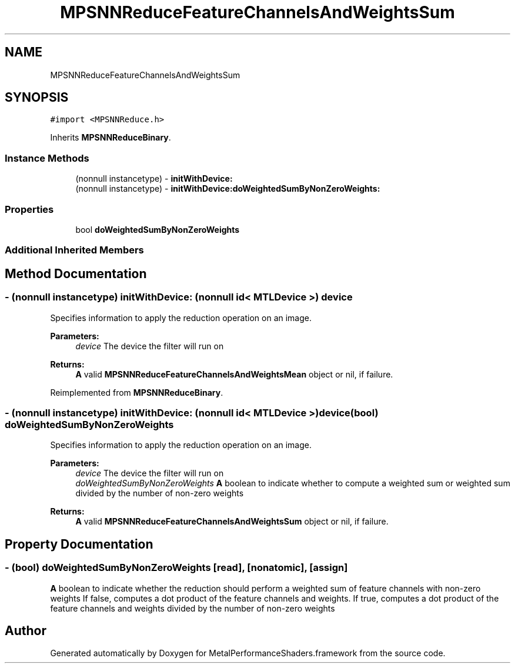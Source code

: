 .TH "MPSNNReduceFeatureChannelsAndWeightsSum" 3 "Thu Feb 8 2018" "Version MetalPerformanceShaders-100" "MetalPerformanceShaders.framework" \" -*- nroff -*-
.ad l
.nh
.SH NAME
MPSNNReduceFeatureChannelsAndWeightsSum
.SH SYNOPSIS
.br
.PP
.PP
\fC#import <MPSNNReduce\&.h>\fP
.PP
Inherits \fBMPSNNReduceBinary\fP\&.
.SS "Instance Methods"

.in +1c
.ti -1c
.RI "(nonnull instancetype) \- \fBinitWithDevice:\fP"
.br
.ti -1c
.RI "(nonnull instancetype) \- \fBinitWithDevice:doWeightedSumByNonZeroWeights:\fP"
.br
.in -1c
.SS "Properties"

.in +1c
.ti -1c
.RI "bool \fBdoWeightedSumByNonZeroWeights\fP"
.br
.in -1c
.SS "Additional Inherited Members"
.SH "Method Documentation"
.PP 
.SS "\- (nonnull instancetype) initWithDevice: (nonnull id< MTLDevice >) device"
Specifies information to apply the reduction operation on an image\&. 
.PP
\fBParameters:\fP
.RS 4
\fIdevice\fP The device the filter will run on 
.RE
.PP
\fBReturns:\fP
.RS 4
\fBA\fP valid \fBMPSNNReduceFeatureChannelsAndWeightsMean\fP object or nil, if failure\&. 
.RE
.PP

.PP
Reimplemented from \fBMPSNNReduceBinary\fP\&.
.SS "\- (nonnull instancetype) \fBinitWithDevice:\fP (nonnull id< MTLDevice >) device(bool) doWeightedSumByNonZeroWeights"
Specifies information to apply the reduction operation on an image\&. 
.PP
\fBParameters:\fP
.RS 4
\fIdevice\fP The device the filter will run on 
.br
\fIdoWeightedSumByNonZeroWeights\fP \fBA\fP boolean to indicate whether to compute a weighted sum or weighted sum divided by the number of non-zero weights 
.RE
.PP
\fBReturns:\fP
.RS 4
\fBA\fP valid \fBMPSNNReduceFeatureChannelsAndWeightsSum\fP object or nil, if failure\&. 
.RE
.PP

.SH "Property Documentation"
.PP 
.SS "\- (bool) doWeightedSumByNonZeroWeights\fC [read]\fP, \fC [nonatomic]\fP, \fC [assign]\fP"
\fBA\fP boolean to indicate whether the reduction should perform a weighted sum of feature channels with non-zero weights  If false, computes a dot product of the feature channels and weights\&. If true, computes a dot product of the feature channels and weights divided by the number of non-zero weights 

.SH "Author"
.PP 
Generated automatically by Doxygen for MetalPerformanceShaders\&.framework from the source code\&.
